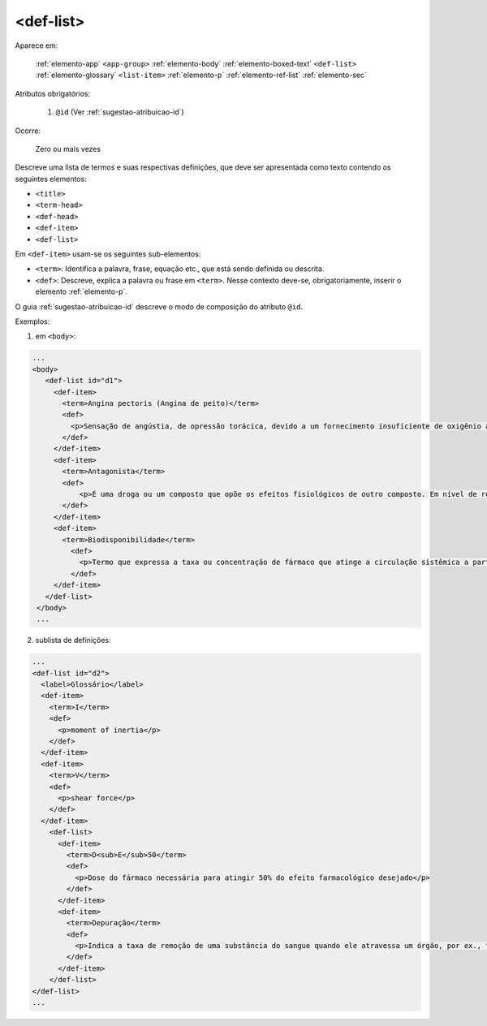 .. _elemento-def-list:

<def-list>
----------

Aparece em:

  :ref:`elemento-app`
  ``<app-group>``
  :ref:`elemento-body`
  :ref:`elemento-boxed-text`
  ``<def-list>``
  :ref:`elemento-glossary`
  ``<list-item>``
  :ref:`elemento-p`
  :ref:`elemento-ref-list`
  :ref:`elemento-sec`

Atributos obrigatórios:

  1. ``@id`` (Ver :ref:`sugestao-atribuicao-id`)


Ocorre:

  Zero ou mais vezes



Descreve uma lista de termos e suas respectivas definições, que deve ser apresentada como texto contendo os seguintes elementos:

* ``<title>``
* ``<term-head>``
* ``<def-head>``
* ``<def-item>``
* ``<def-list>``

Em ``<def-item>`` usam-se os seguintes sub-elementos:

* ``<term>``: Identifica a palavra, frase, equação etc., que está sendo definida ou descrita.
* ``<def>``: Descreve, explica a palavra ou frase em ``<term>``. Nesse contexto deve-se, obrigatoriamente, inserir o elemento :ref:`elemento-p`.


O guia :ref:`sugestao-atribuicao-id` descreve o modo de composição do atributo ``@id``.

Exemplos:

1. em ``<body>``:

.. code-block:: xml

    ...
    <body>
       <def-list id="d1">
         <def-item>
           <term>Angina pectoris (Angina de peito)</term>
           <def>
             <p>Sensação de angústia, de opressão torácica, devido a um fornecimento insuficiente de oxigênio ao coração.</p>
           </def>
         </def-item>
         <def-item>
           <term>Antagonista</term>
           <def>
               <p>É uma droga ou um composto que opõe os efeitos fisiológicos de outro composto. Em nível de receptor, é uma entidade química que opõe as respostas associadas à ativação do receptor, normalmente induzidas por outro agente bioativo.</p>
           </def>
         </def-item>
         <def-item>
           <term>Biodisponibilidade</term>
             <def>
               <p>Termo que expressa a taxa ou concentração de fármaco que atinge a circulação sistêmica a partir do seu sítio de administração.</p>
             </def>
         </def-item>
       </def-list>
     </body>
     ...

2. sublista de definições:

.. code-block:: xml

    ...
    <def-list id="d2">
      <label>Glossário</label>
      <def-item>
        <term>I</term>
        <def>
          <p>moment of inertia</p>
        </def>
      </def-item>
      <def-item>
        <term>V</term>
        <def>
          <p>shear force</p>
        </def>
      </def-item>
        <def-list>
          <def-item>
            <term>D<sub>E</sub>50</term>
            <def>
              <p>Dose do fármaco necessária para atingir 50% do efeito farmacológico desejado</p>
            </def>
          </def-item>
          <def-item>
            <term>Depuração</term>
            <def>
              <p>Indica a taxa de remoção de uma substância do sangue quando ele atravessa um órgão, por ex., fígado ou rim.</p>
            </def>
          </def-item>
        </def-list>
    </def-list>
    ...


.. {"reviewed_on": "20160728", "by": "gandhalf_thewhite@hotmail.com"}
